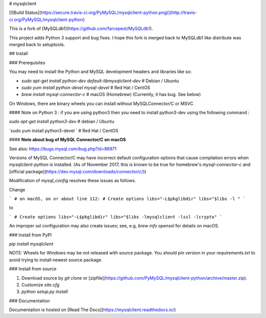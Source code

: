 # mysqlclient

[![Build Status](https://secure.travis-ci.org/PyMySQL/mysqlclient-python.png)](http://travis-ci.org/PyMySQL/mysqlclient-python)

This is a fork of [MySQLdb1](https://github.com/farcepest/MySQLdb1).

This project adds Python 3 support and bug fixes.
I hope this fork is merged back to MySQLdb1 like distribute was merged back to setuptools.

## Install

### Prerequisites

You may need to install the Python and MySQL development headers and libraries like so:

* `sudo apt-get install python-dev default-libmysqlclient-dev`  # Debian / Ubuntu
* `sudo yum install python-devel mysql-devel`  # Red Hat / CentOS
* `brew install mysql-connector-c`  # macOS (Homebrew)  (Currently, it has bug. See below)

On Windows, there are binary wheels you can install without MySQLConnector/C or MSVC.

#### Note on Python 3 : if you are using python3 then you need to install python3-dev using the following command :

`sudo apt-get install python3-dev` # debian / Ubuntu

`sudo yum install python3-devel `  # Red Hat / CentOS

#### **Note about bug of MySQL Connector/C on macOS**

See also: https://bugs.mysql.com/bug.php?id=86971

Versions of MySQL Connector/C may have incorrect default configuration options that cause compilation errors when `mysqlclient-python` is installed.  (As of November 2017, this is known to be true for homebrew's `mysql-connector-c` and [official package](https://dev.mysql.com/downloads/connector/c/))

Modification of `mysql_config` resolves these issues as follows.

Change

```
# on macOS, on or about line 112:
# Create options
libs="-L$pkglibdir"
libs="$libs -l "
```

to

```
# Create options
libs="-L$pkglibdir"
libs="$libs -lmysqlclient -lssl -lcrypto"
```

An improper ssl configuration may also create issues; see, e.g, `brew info openssl` for details on macOS.

### Install from PyPI

`pip install mysqlclient`

NOTE: Wheels for Windows may be not released with source package. You should pin version
in your `requirements.txt` to avoid trying to install newest source package.


### Install from source

1. Download source by `git clone` or [zipfile](https://github.com/PyMySQL/mysqlclient-python/archive/master.zip).
2. Customize `site.cfg`
3. `python setup.py install`

### Documentation

Documentation is hosted on [Read The Docs](https://mysqlclient.readthedocs.io/)



